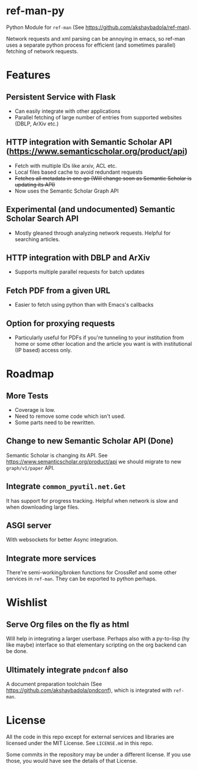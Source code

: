 * ref-man-py

  Python Module for ~ref-man~ (See https://github.com/akshaybadola/ref-man).

  Network requests and xml parsing can be annoying in emacs, so ref-man uses a
  separate python process for efficient (and sometimes parallel) fetching of
  network requests.

* Features

** Persistent Service with Flask
   - Can easily integrate with other applications
   - Parallel fetching of large number of entries from supported websites
     (DBLP, ArXiv etc.)

** HTTP integration with Semantic Scholar API (https://www.semanticscholar.org/product/api)
   - Fetch with multiple IDs like arxiv, ACL etc.
   - Local files based cache to avoid redundant requests
   - +Fetches all metadata in one go (Will change soon as Semantic Scholar is
     updating its API)+
   - Now uses the Semantic Scholar Graph API

** Experimental (and undocumented) Semantic Scholar Search API
   - Mostly gleaned through analyzing network requests. Helpful for searching
     articles.

** HTTP integration with DBLP and ArXiv
   - Supports multiple parallel requests for batch updates

** Fetch PDF from a given URL
   - Easier to fetch using python than with Emacs's callbacks

** Option for proxying requests
   - Particularly useful for PDFs if you're tunneling to your institution from
     home or some other location and the article you want is with institutional
     (IP based) access only.

* Roadmap

** More Tests
   - Coverage is low.
   - Need to remove some code which isn't used.
   - Some parts need to be rewritten.

** Change to new Semantic Scholar API (*Done*)
   Semantic Scholar is changing its API. See https://www.semanticscholar.org/product/api
   we should migrate to new ~graph/v1/paper~ API.

** Integrate ~common_pyutil.net.Get~
   It has support for progress tracking. Helpful when network is slow and when
   downloading large files.

** ASGI server
   With websockets for better Async integration.

** Integrate more services
   There're semi-working/broken functions for CrossRef and some other services in
   ~ref-man~. They can be exported to python perhaps.

* Wishlist

** Serve Org files on the fly as html
   Will help in integrating a larger userbase. Perhaps also with a py-to-lisp
   (hy like maybe) interface so that elementary scripting on the org backend can
   be done.

** Ultimately integrate ~pndconf~ also
   A document preparation toolchain (See https://github.com/akshaybadola/pndconf),
   which is integrated with ~ref-man~.

* License

  All the code in this repo except for external services and libraries are
  licensed under the MIT License. See ~LICENSE.md~ in this repo.

  Some commits in the repository may be under a different license. If you use
  those, you would have see the details of that License.
